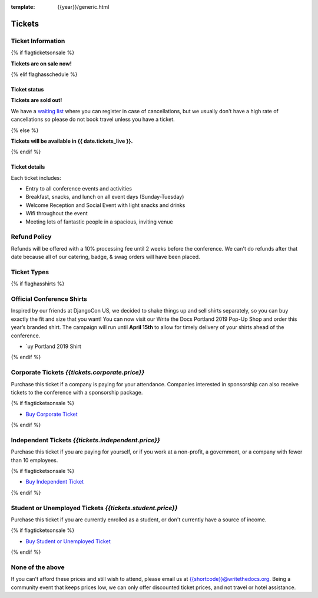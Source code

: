 :template: {{year}}/generic.html

Tickets
=======

Ticket Information
------------------

{% if flagticketsonsale %}

**Tickets are on sale now!**

{% elif flaghasschedule %}

Ticket status
~~~~~~~~~~~~~

**Tickets are sold out!**

We have a `waiting list <https://ti.to/writethedocs/write-the-docs-{{shortcode}}-{{year}}>`_ where you can register in case of cancellations, but we usually don't have a high rate of cancellations so please do not book travel unless you have a ticket.

{% else %}

**Tickets will be available in {{ date.tickets_live }}.**

{% endif %}

Ticket details
~~~~~~~~~~~~~~

Each ticket includes:

* Entry to all conference events and activities
* Breakfast, snacks, and lunch on all event days (Sunday-Tuesday)
* Welcome Reception and Social Event with light snacks and drinks
* Wifi throughout the event
* Meeting lots of fantastic people in a spacious, inviting venue

Refund Policy
-------------

Refunds will be offered with a 10% processing fee until 2 weeks before the conference.
We can't do refunds after that date because all of our catering, badge, & swag orders will have been placed.

Ticket Types
------------


{% if flaghasshirts %}

.. class:: ticket

**Official Conference Shirts**
------------------------------------

Inspired by our friends at DjangoCon US, we decided to shake things up and sell shirts separately, so you can buy exactly the fit and size that you want! You can now visit our Write the Docs Portland 2019 Pop-Up Shop and order this year’s branded shirt. The campaign will run until **April 15th** to allow for timely delivery of your shirts ahead of the conference.

* `uy Portland 2019 Shirt

{% endif %}

.. class:: ticket

**Corporate Tickets** *{{tickets.corporate.price}}*
--------------------------------------------

Purchase this ticket if a company is paying for your attendance. Companies interested in sponsorship can also receive tickets to the conference with a sponsorship package.

{% if flagticketsonsale %}

* `Buy Corporate Ticket <https://ti.to/writethedocs/write-the-docs-{{shortcode}}-{{year}}>`__

{% endif %}

.. class:: ticket

**Independent Tickets** *{{tickets.independent.price}}*
--------------------------------------------

Purchase this ticket if you are paying for yourself, or if you work at a non-profit, a government, or a company with fewer than 10 employees.

{% if flagticketsonsale %}

* `Buy Independent Ticket <https://ti.to/writethedocs/write-the-docs-{{shortcode}}-{{year}}>`__

{% endif %}

.. class:: ticket

**Student or Unemployed Tickets** *{{tickets.student.price}}*
--------------------------------------------

Purchase this ticket if you are currently enrolled as a student, or don't currently have a source of income.

{% if flagticketsonsale %}

* `Buy Student or Unemployed Ticket <https://ti.to/writethedocs/write-the-docs-{{shortcode}}-{{year}}>`__

{% endif %}

.. class:: ticket

**None of the above**
---------------------

If you can't afford these prices and still wish to attend, please email us at `{{shortcode}}@writethedocs.org <mailto:{{shortcode}}@writethedocs.org>`_. Being a community event that keeps prices low, we can only offer discounted ticket prices, and not travel or hotel assistance.

